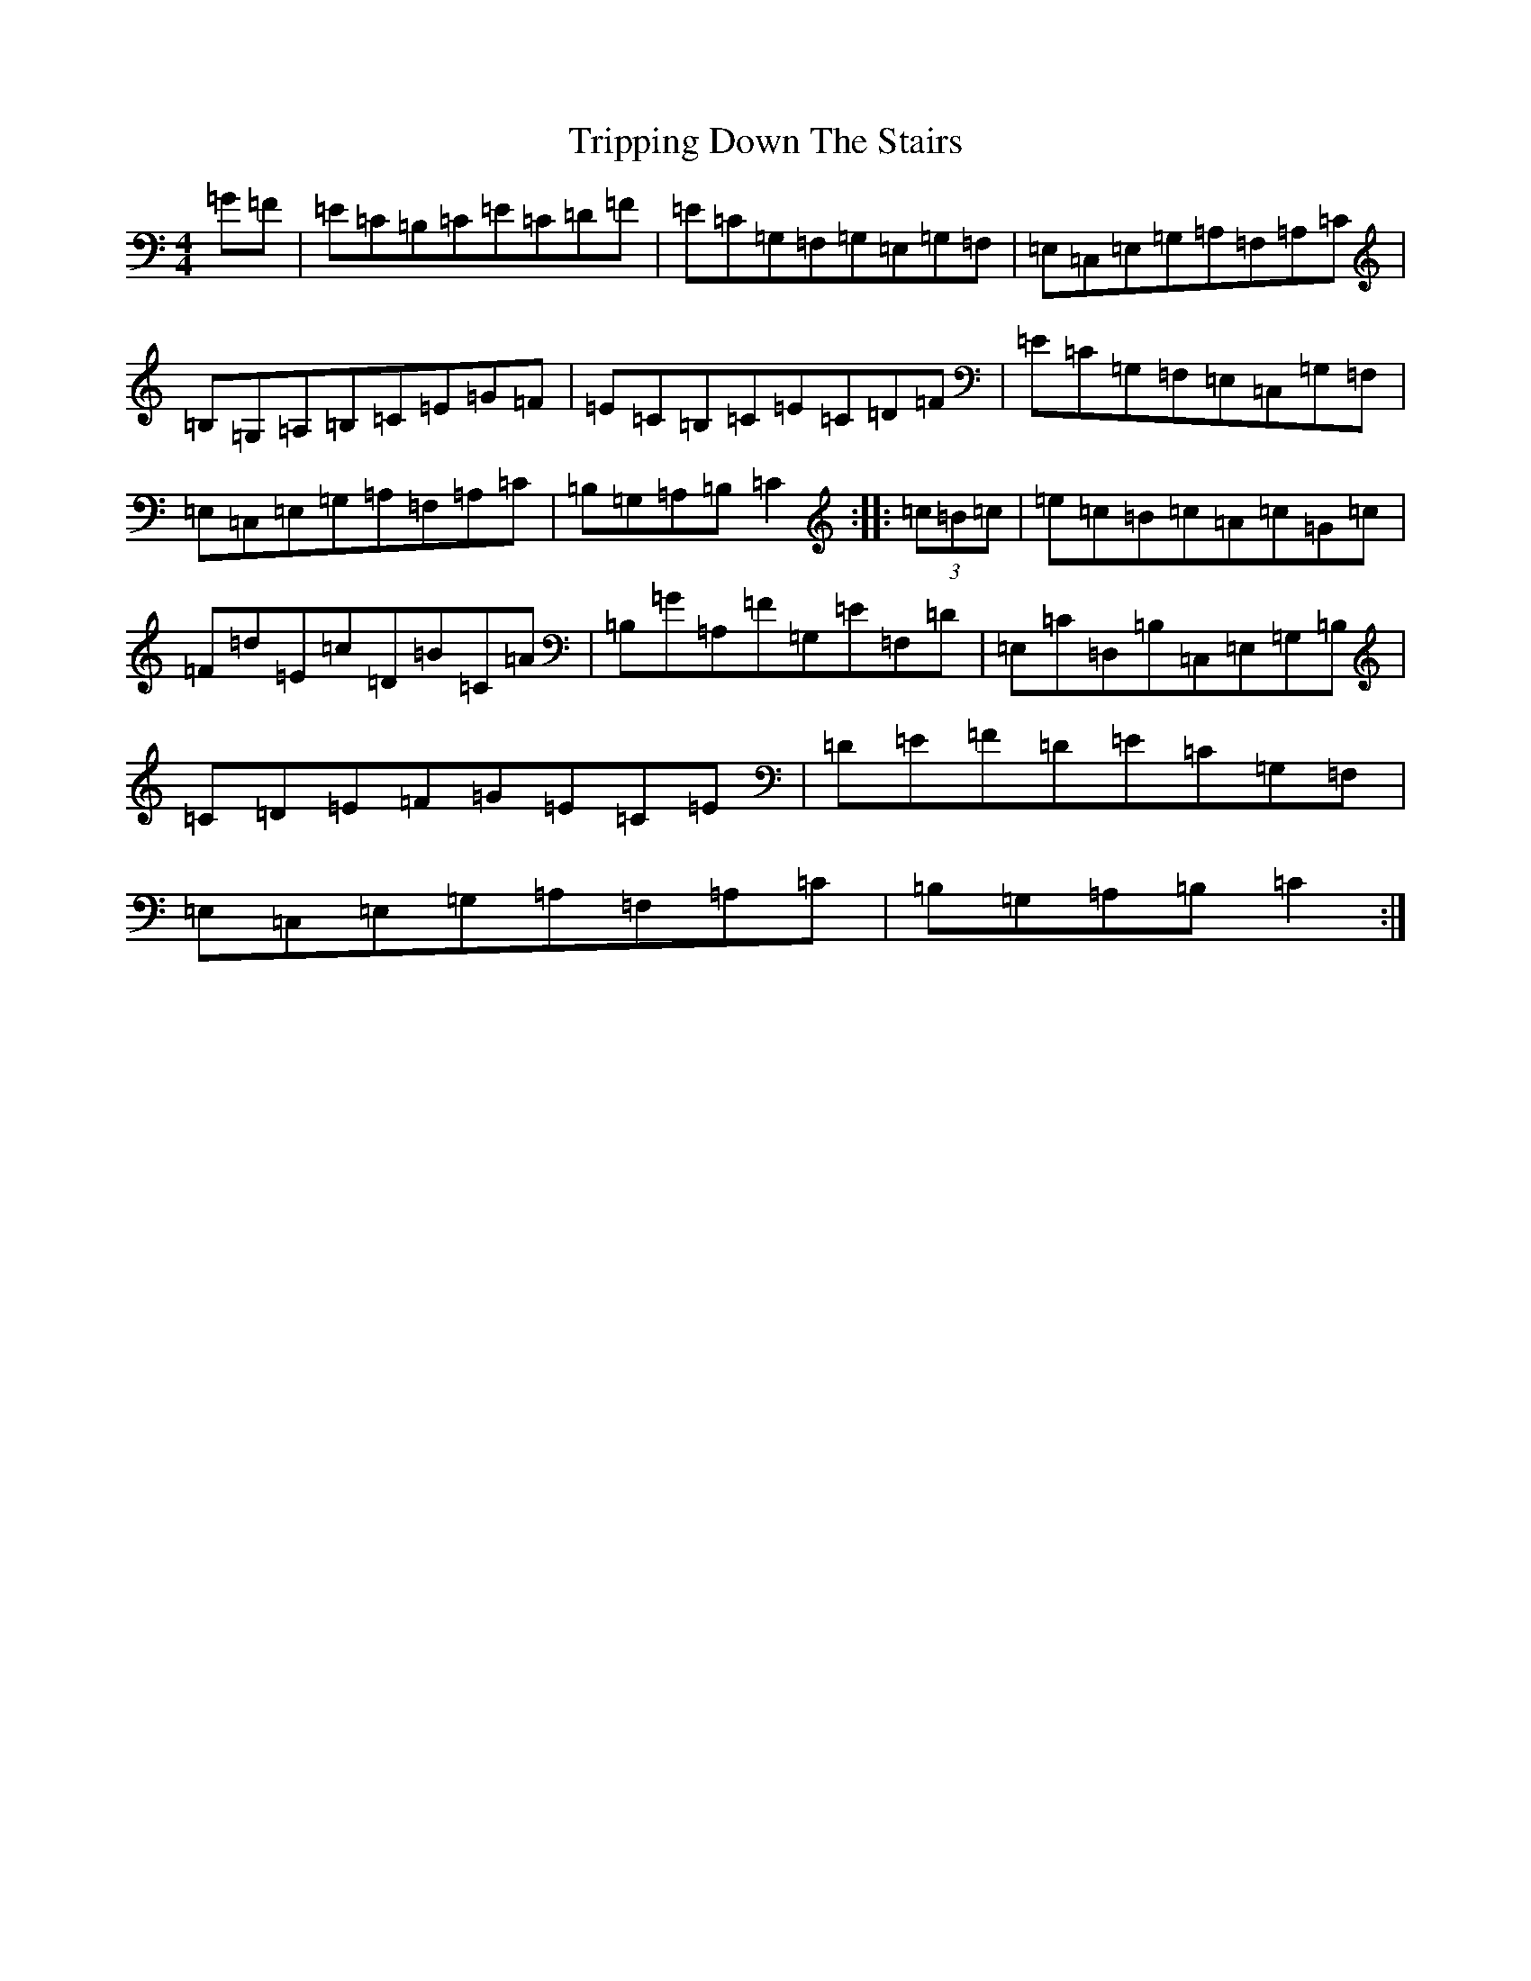 X: 21607
T: Tripping Down The Stairs
S: https://thesession.org/tunes/760#setting13870
Z: G Major
R: reel
M: 4/4
L: 1/8
K: C Major
=G=F|=E=C=B,=C=E=C=D=F|=E=C=G,=F,=G,=E,=G,=F,|=E,=C,=E,=G,=A,=F,=A,=C|=B,=G,=A,=B,=C=E=G=F|=E=C=B,=C=E=C=D=F|=E=C=G,=F,=E,=C,=G,=F,|=E,=C,=E,=G,=A,=F,=A,=C|=B,=G,=A,=B,=C2:||:(3=c=B=c|=e=c=B=c=A=c=G=c|=F=d=E=c=D=B=C=A|=B,=G=A,=F=G,=E=F,=D|=E,=C=D,=B,=C,=E,=G,=B,|=C=D=E=F=G=E=C=E|=D=E=F=D=E=C=G,=F,|=E,=C,=E,=G,=A,=F,=A,=C|=B,=G,=A,=B,=C2:|